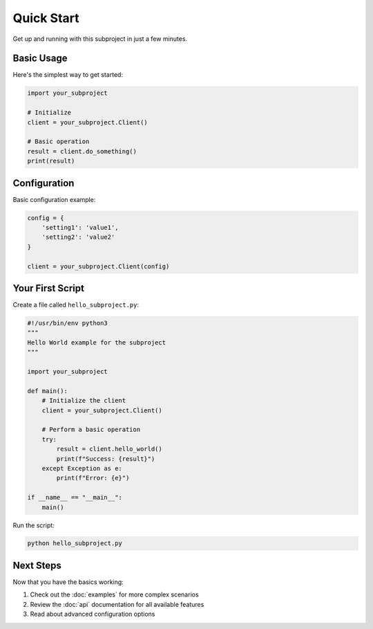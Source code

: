 Quick Start
===========

Get up and running with this subproject in just a few minutes.

Basic Usage
-----------

Here's the simplest way to get started:

.. code-block:: python

   import your_subproject
   
   # Initialize
   client = your_subproject.Client()
   
   # Basic operation
   result = client.do_something()
   print(result)

Configuration
-------------

Basic configuration example:

.. code-block:: python

   config = {
       'setting1': 'value1',
       'setting2': 'value2'
   }
   
   client = your_subproject.Client(config)

Your First Script
-----------------

Create a file called ``hello_subproject.py``:

.. code-block:: python

   #!/usr/bin/env python3
   """
   Hello World example for the subproject
   """
   
   import your_subproject
   
   def main():
       # Initialize the client
       client = your_subproject.Client()
       
       # Perform a basic operation
       try:
           result = client.hello_world()
           print(f"Success: {result}")
       except Exception as e:
           print(f"Error: {e}")
   
   if __name__ == "__main__":
       main()

Run the script:

.. code-block:: bash

   python hello_subproject.py

Next Steps
----------

Now that you have the basics working:

1. Check out the :doc:`examples` for more complex scenarios
2. Review the :doc:`api` documentation for all available features
3. Read about advanced configuration options
